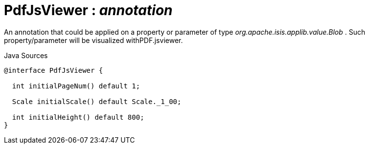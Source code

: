 = PdfJsViewer : _annotation_
:Notice: Licensed to the Apache Software Foundation (ASF) under one or more contributor license agreements. See the NOTICE file distributed with this work for additional information regarding copyright ownership. The ASF licenses this file to you under the Apache License, Version 2.0 (the "License"); you may not use this file except in compliance with the License. You may obtain a copy of the License at. http://www.apache.org/licenses/LICENSE-2.0 . Unless required by applicable law or agreed to in writing, software distributed under the License is distributed on an "AS IS" BASIS, WITHOUT WARRANTIES OR  CONDITIONS OF ANY KIND, either express or implied. See the License for the specific language governing permissions and limitations under the License.

An annotation that could be applied on a property or parameter of type _org.apache.isis.applib.value.Blob_ . Such property/parameter will be visualized withPDF.jsviewer.

.Java Sources
[source,java]
----
@interface PdfJsViewer {

  int initialPageNum() default 1;

  Scale initialScale() default Scale._1_00;

  int initialHeight() default 800;
}
----

